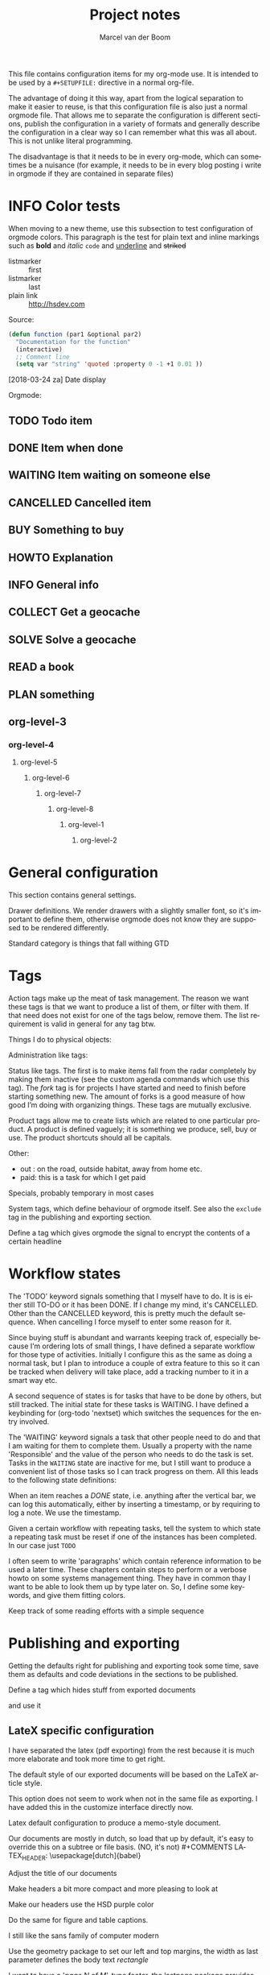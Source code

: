 This file contains configuration items for my org-mode use. It is intended to be used by a =#+SETUPFILE:= directive in a normal org-file.

The advantage of doing it this way, apart from the logical separation to make it easier to reuse, is that this configuration file is also just a normal orgmode file. That allows me to separate the configuration is different sections, publish the configuration in a variety of formats and generally describe the configuration in a clear way so I can remember what this was all about. This is not unlike literal programming.

The disadvantage is that it needs to be in every org-mode, which can sometimes be a nuisance (for example, it needs to be in every blog posting i write in orgmode if they are contained in separate files)

* INFO Color tests                                                                       :tags:

When moving to a new theme, use this subsection to test configuration of orgmode colors. This paragraph is the test for plain text and inline markings such as *bold* and /italic/ =code= and _underline_ and +striked+

- listmarker :: first
- listmarker :: last
- plain link :: http://hsdev.com

Source:
#+BEGIN_SRC emacs-lisp
  (defun function (par1 &optional par2)
    "Documentation for the function"
    (interactive)
    ;; Comment line
    (setq var "string" 'quoted :property 0 -1 +1 0.01 ))
#+END_SRC

[2018-03-24 za] Date display

Orgmode:
** TODO Todo item
:PROPERTIES:
:CREATED:  [2018-03-22 do 13:45]
:END:
** DONE Item when done
:PROPERTIES:
:CREATED:  [2018-03-22 do 13:46]
:END:
** WAITING Item waiting on someone else
:PROPERTIES:
:CREATED:  [2018-03-22 do 13:46]
:END:
** CANCELLED Cancelled item
:PROPERTIES:
:CREATED:  [2018-03-22 do 13:46]
:END:
** BUY Something to buy
:PROPERTIES:
:CREATED:  [2018-03-22 do 13:46]
:END:
** HOWTO Explanation
:PROPERTIES:
:CREATED:  [2018-03-22 do 13:46]
:END:
** INFO General info
:PROPERTIES:
:CREATED:  [2018-03-22 do 13:47]
:END:
** COLLECT Get a geocache
:PROPERTIES:
:CREATED:  [2018-03-22 do 13:47]
:END:
** SOLVE Solve a geocache
:PROPERTIES:
:CREATED:  [2018-03-22 do 13:47]
:END:
** READ a book
:PROPERTIES:
:CREATED:  [2018-03-22 do 13:47]
:END:
** PLAN something
:PROPERTIES:
:CREATED:  [2018-03-22 do 13:47]
:END:

** org-level-3
*** org-level-4
**** org-level-5
***** org-level-6
****** org-level-7
******* org-level-8
******** org-level-1
********* org-level-2

* General configuration
This section contains general settings.

#+STARTUP: overview
#+STARTUP: indent
#+STARTUP: hidestars

Drawer definitions. We render drawers with a slightly smaller font, so it's important to define them, otherwise orgmode does not know they are supposed to be rendered differently.
#+DRAWERS: PROPERTIES FEEDSTATUS LOGBOOK

Standard category is things that fall withing GTD
#+CATEGORY: Task
* Tags
Action tags make up the meat of task management. The reason we want these tags is that we want to produce a list of them, or filter with them. If that need does not exist for one of the tags below, remove them. The list requirement is valid in general for any tag btw.

Things I do to physical objects:
#+TAGS: { buy(b) sell(s) lent(<) borrowed(>) } build(u) fix(f) clean(n)

Administration like tags:
#+TAGS: call(c) check(e) mail(m) read(r) write(w) learn(l)

Status like tags. The first is to make items fall from the radar completely by making them inactive (see the custom agenda commands which use this tag). The /fork/ tag is for projects I have started and need to finish before starting something new. The amount of forks is a good measure of how good I’m doing with organizing things. These tags are mutually exclusive.

#+TAGS: { inactive(i) fork(k) }

Product tags allow me to create lists which are related to one particular product. A product is defined vaguely; it is something we produce, sell, buy or use. The product shortcuts should all be capitals.
#+TAGS: emacs(E) odoo(O) pcs(P) eSign(S) claws(C)

Other:
- out : on the road, outside habitat, away from home etc.
- paid: this is a task for which I get paid
#+TAGS: out(o) paid(p)

Specials, probably temporary in most cases
#+TAGS: wintersport(W) idea(I)

System tags, which define behaviour of orgmode itself. See also the =exclude= tag in the publishing and exporting section.

Define a tag which gives orgmode the signal to encrypt the contents of a certain headline
#+TAGS: encrypt(y)

* Workflow states
The 'TODO' keyword signals something that I myself have to do. It is is either still TO-DO or it has been DONE. If I change my mind, it's CANCELLED. Other than the CANCELLED keyword, this is pretty much the default sequence. When cancelling I force myself to enter some reason for it.
#+SEQ_TODO: TODO | DONE CANCELLED(@)
#+SEQ_TODO: PLAN TODO | DONE CANCELLED(@)

Since buying stuff is abundant and warrants keeping track of, especially because I’m ordering lots of small things, I have defined a separate workflow for those type of activities. Initially I configure this as the same as doing a normal task, but I plan to introduce a couple of extra feature to this so it can be tracked when delivery will take place, add a tracking number to it in a smart way etc.

#+SEQ_TODO: BUY WAITING | DONE CANCELLED(@)

A second sequence of states is for tasks that have to be done by others, but still tracked. The initial state for these tasks is WAITING.  I have defined a keybinding for (org-todo 'nextset) which switches the sequences for the entry involved.

The 'WAITING' keyword signals a task that other people need to do and that I am waiting for them to complete them. Usually a property with the name 'Responsible' and the value of the person who needs to do the task is set. Tasks in the =WAITING= state are inactive for me, but I still want to produce a convenient list of those tasks so I can track progress on them. All this leads to the following state definitions:
#+SEQ_TODO: WAITING TODO | DONE CANCELLED(@)


When an item reaches a /DONE/ state, i.e. anything after the vertical bar, we can log this automatically, either by inserting a timestamp, or by requiring to log a note. We use the timestamp.
#+STARTUP: logdone

Given a certain workflow with repeating tasks, tell the system to which state a repeating task must be reset if one of the instances has been completed. In our case just =TODO=
#+REPEAT_TO_STATE: TODO

I often seem to write 'paragraphs' which contain reference information to be used a later time. These chapters contain steps to perform or a verbose howto on some systems management thing. They have in common thay I want to be able to look them up by type later on. So, I define some keywords, and give them fitting colors.

#+SEQ_TODO: INFO |
#+SEQ_TODO: HOWTO |
#+SEQ_TODO: SOLVE COLLECT | DONE

Keep track of some reading efforts with a simple sequence

#+SEQ_TODO: READ READING | DONE CANCELLED(@)
* Publishing and exporting
Getting the defaults right for publishing and exporting took some time, save them as defaults and code deviations in the sections to be published.

#+TITLE:  Project notes
#+AUTHOR: Marcel van der Boom
#+EMAIL:  marcel@hsdev.com
#+DESCRIPTION: description
#+KEYWORDS: orgmode
#+LANGUAGE: nl
#+OPTIONS:  h:5 toc:nil creator:nil email:nil author:t timestamp:t tags:nil

Define a tag which hides stuff from exported documents
#+TAGS: exclude(x)

and use it
#+EXPORT_EXCLUDE_TAGS: exclude

** LateX specific configuration
I have separated the latex (pdf exporting) from the rest because it is much more elaborate and took more time to get right.

The default style of our exported documents will be based on the LaTeX article style.
#+LaTeX_CLASS: article

This option does not seem to work when not in the same file as exporting. I have added this in the customize interface directly now.
#+LaTeX_CLASS_OPTIONS: [10pt,a4paper,oneside]

Latex default configuration to produce a memo-style document.

Our documents are mostly in dutch, so load that up by default, it's easy to override this on a subtree or file basis. (NO, it's not) #+COMMENTS LATEX_HEADER: \usepackage[dutch]{babel}

Adjust the title of our documents
#+LaTeX_HEADER: \usepackage{titling}
#+LaTeX_HEADER: \renewcommand{\maketitlehooka}{\color{hsdpurple}}

Make headers a bit more compact and more pleasing to look at
#+LaTeX_HEADER: \usepackage[compact]{titlesec}

Make our headers use the HSD purple color
#+LaTeX_HEADER: \usepackage{sectsty}
#+LaTeX_HEADER: \usepackage{xcolor}

#+COMMENT This looks ok-ish on screen, but not on print
#+LaTeX_HEADER: \definecolor{hsdpurple}{RGB}{102,102,153}

#+COMMENT This looks ok in print, but not so much on screen
#+LaTeX_HEADER: \definecolor{hsdpurple}{RGB}{102,50,153}
#+LaTex_HEADER: \allsectionsfont{\color{hsdpurple}}

Do the same for figure and table captions.
#+LaTex_HEADER: \usepackage[labelfont={color=hsdpurple,bf}]{caption}

I still like the sans family of computer modern
#+LATEX_HEADER: \renewcommand{\familydefault}{\sfdefault}

Use the geometry package to set our left and top margins, the width as last parameter defines the body text /rectangle/
#+LATEX_HEADER: \usepackage[left=3cm,top=2cm,width=16cm]{geometry}

I want to have a '/page N of M/'-type footer, the lastpage package provides this functionality. One consequence of this is that the amount of TeX passes is minimally 2 to get all the references right.
#+LATEX_HEADER: \usepackage{lastpage}

Use the fancyhdr package to allow the customization of headers in an easy way.
#+LATEX_HEADER: \usepackage{fancyhdr}

Both header and footer have a horizontal rule along the width of the entire text, thus clearly separating them from the content.
#+LATEX_HEADER: \renewcommand{\headrulewidth}{0.4pt}
#+LATEX_HEADER: \renewcommand{\footrulewidth}{0.4pt}

Activate the fancy style, which is roughly a left, middle and right field for both header and footer.
#+LATEX_HEADER: \pagestyle{fancy}

Clear the header and footer first, so we are sure they are empty.
#+LATEX_HEADER: \fancyhead{}
#+LATEX_HEADER: \fancyfoot{}

Set the height of the header. The value was deduced by LaTeX itself and suggested in the command line run. The logo, see below, is probably the most limiting element for this.
#+LATEX_HEADER: \setlength{\headheight}{53pt}

First, make the @ character a letter, so we can use the @title, @author and @date variables.
#+LATEX_HEADER: \makeatletter

The header contains the title of the document on the left for odd pages and on the right for even pages.
#+LATEX_HEADER: \fancyhead[LO,RE]{\color{hsdpurple}\LARGE{\bf{\@title}}}

The logo is just displayed on odd pages, on the right.
#+LATEX_HEADER: \fancyhead[RO]{\includegraphics[height=16mm]{//home/mrb/dat/org/images/hsd.pdf}}

The footer contains page references N of M style and the author information. Here also, the position is alternating with odd and even pages.
#+LATEX_HEADER: \fancyfoot[RO,LE]{\small{\bf{\thepage{}\textbar\pageref{LastPage}}}}
#+LATEX_HEADER: \fancyfoot[LO,RE]{\small{\bf{\@date{} \textbar \@author{} \textlangle\href{mailto:marcel@hsdev.com?subject=Re: \@title}{marcel@hsdev.com}\textrangle}}}

Reset the @ character back to what it was
#+LATEX_HEADER: \makeatother

Some spacing corrections to make things look a little bit better. No paragraph indenting as our paragraphs tend to be short. We allow a ragged page bottom (no vertical filling), so the spacing is more relaxing to look at. This is especially an issue when using screenshots or other larger pictures which interrupt the text flow aggressively.
#+LATEX_HEADER: \parindent 0pt
#+LATEX_HEADER: \raggedbottom
#+COMMENT LATEX_HEADER: \raggedright
#+LATEX_HEADER: \usepackage{parskip}

Use the minted package for trying to colorize source listings
#+LATEX_HEADER: \usepackage{minted}
#+LATEX_HEADER: \usemintedstyle{perldoc}
#+LATEX_HEADER: \definecolor{codebg}{rgb}{0.85,0.85,0.85}
#+LATEX_HEADER: \newminted{common-lisp}{fontsize=\footnotesize}
#+LATEX_HEADER: \usepackage{listings}

For keyboard symbols:
#+LATEX_HEADER: \usepackage{menukeys}

For math:
#+LATEX_HEADER: \usepackage{amsmath}
* Links
Autolinks which can be entered like [[keyword:parameter]] This is mostly here as an example, I don’t think I’ve ever used these in my org files
#+LINK: wiki   http://en.wikipedia.org/wiki/Search?search=
#+LINK: math   http://mathworld.wolfram.com/%s.html
#+LINK: google http://www.google.com/search?q=
#+LINK: gmap   http://maps.google.com/maps?q=%s
#+LINK: omap   http://nominatim.openstreetmap.org/search?q=%s&polygon=1
